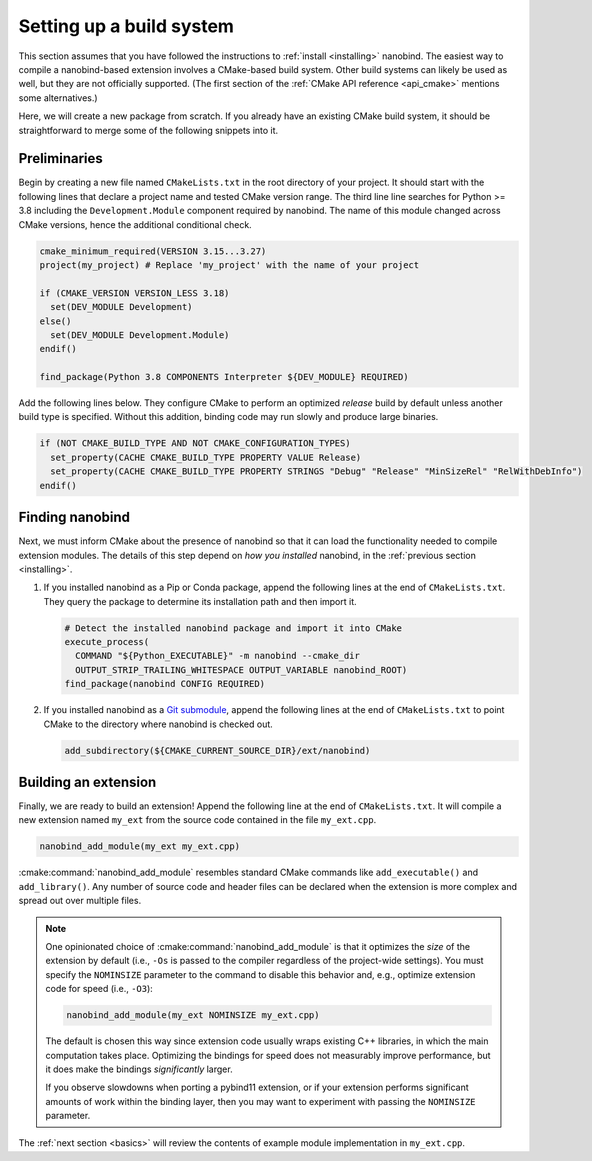 .. _building:

Setting up a build system
#########################

This section assumes that you have followed the instructions to :ref:`install
<installing>` nanobind. The easiest way to compile a nanobind-based extension
involves a CMake-based build system. Other build systems can likely be used as
well, but they are not officially supported.
(The first section of the :ref:`CMake API reference <api_cmake>` mentions
some alternatives.)

Here, we will create a new package from scratch. If you already have an
existing CMake build system, it should be straightforward to merge some of the
following snippets into it.

Preliminaries
-------------

Begin by creating a new file named ``CMakeLists.txt`` in the root directory of
your project. It should start with the following lines that declare a project
name and tested CMake version range. The third line line searches for Python >=
3.8 including the ``Development.Module`` component required by nanobind. The
name of this module changed across CMake versions, hence the additional
conditional check.

.. code-block:: cmake

    cmake_minimum_required(VERSION 3.15...3.27)
    project(my_project) # Replace 'my_project' with the name of your project

    if (CMAKE_VERSION VERSION_LESS 3.18)
      set(DEV_MODULE Development)
    else()
      set(DEV_MODULE Development.Module)
    endif()

    find_package(Python 3.8 COMPONENTS Interpreter ${DEV_MODULE} REQUIRED)

Add the following lines below. They configure CMake to perform an optimized
*release* build by default unless another build type is specified. Without this
addition, binding code may run slowly and produce large binaries.

.. code-block:: cmake

   if (NOT CMAKE_BUILD_TYPE AND NOT CMAKE_CONFIGURATION_TYPES)
     set_property(CACHE CMAKE_BUILD_TYPE PROPERTY VALUE Release)
     set_property(CACHE CMAKE_BUILD_TYPE PROPERTY STRINGS "Debug" "Release" "MinSizeRel" "RelWithDebInfo")
   endif()

Finding nanobind
----------------

Next, we must inform CMake about the presence of nanobind so that it can load
the functionality needed to compile extension modules. The details of this
step depend on *how you installed* nanobind, in the :ref:`previous section
<installing>`.

1. If you installed nanobind as a Pip or Conda package, append the following
   lines at the end of ``CMakeLists.txt``. They query the package to determine
   its installation path and then import it.

   .. code-block:: cmake

       # Detect the installed nanobind package and import it into CMake
       execute_process(
         COMMAND "${Python_EXECUTABLE}" -m nanobind --cmake_dir
         OUTPUT_STRIP_TRAILING_WHITESPACE OUTPUT_VARIABLE nanobind_ROOT)
       find_package(nanobind CONFIG REQUIRED)

2. If you installed nanobind as a `Git submodule
   <https://git-scm.com/book/en/v2/Git-Tools-Submodules>`_, append the
   following lines at the end of ``CMakeLists.txt`` to point CMake to the
   directory where nanobind is checked out.

   .. code-block:: cmake

       add_subdirectory(${CMAKE_CURRENT_SOURCE_DIR}/ext/nanobind)

Building an extension
---------------------

Finally, we are ready to build an extension! Append the following line at the end of
``CMakeLists.txt``. It will compile a new extension named ``my_ext`` from the
source code contained in the file ``my_ext.cpp``.

.. code-block:: cmake

   nanobind_add_module(my_ext my_ext.cpp)

:cmake:command:`nanobind_add_module` resembles standard CMake commands like
``add_executable()`` and ``add_library()``. Any number of source code and
header files can be declared when the extension is more complex and spread out
over multiple files.

.. note::

   One opinionated choice of :cmake:command:`nanobind_add_module` is that it
   optimizes the *size* of the extension by default (i.e., ``-Os`` is passed to
   the compiler regardless of the project-wide settings). You must specify the
   ``NOMINSIZE`` parameter to the command to disable this behavior and, e.g.,
   optimize extension code for speed (i.e., ``-O3``):

   .. code-block:: cmake

      nanobind_add_module(my_ext NOMINSIZE my_ext.cpp)

   The default is chosen this way since extension code usually wraps existing
   C++ libraries, in which the main computation takes place. Optimizing the
   bindings for speed does not measurably improve performance, but it does make
   the bindings *significantly* larger.

   If you observe slowdowns when porting a pybind11 extension, or if your
   extension performs significant amounts of work within the binding layer,
   then you may want to experiment with passing the ``NOMINSIZE`` parameter.

The :ref:`next section <basics>` will review the contents of example module
implementation in ``my_ext.cpp``.
